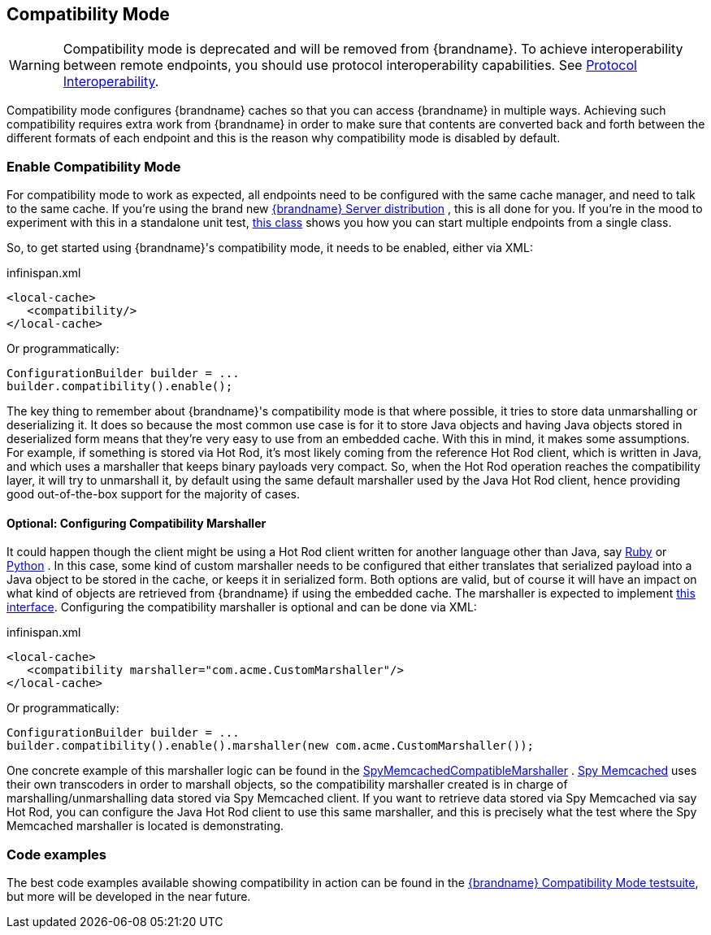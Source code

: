 [[compat_mode]]
==  Compatibility Mode

[WARNING]
====
Compatibility mode is deprecated and will be removed from {brandname}. To achieve interoperability between remote endpoints, you should use protocol interoperability capabilities. See link:#endpoint_interop[Protocol Interoperability].
====

Compatibility mode configures {brandname} caches so that you can access {brandname} in multiple ways. Achieving such compatibility requires extra work from {brandname} in order to make sure that contents are converted back and forth between the different formats of each endpoint and this is the reason why compatibility mode is disabled by default.

=== Enable Compatibility Mode
For compatibility mode to work as expected, all endpoints need to be configured with the same cache manager, and need to talk to the same cache. If you're using the brand new link:http://www.jboss.org/infinispan/downloads[{brandname} Server distribution] , this is all done for you. If you're in the mood to experiment with this in a standalone unit test, link:https://github.com/infinispan/infinispan/blob/master/integrationtests/compatibility-mode-it/src/test/java/org/infinispan/it/compatibility/CompatibilityCacheFactory.java[this class] shows you how you can start multiple endpoints from a single class.

So, to get started using {brandname}'s compatibility mode, it needs to be enabled, either via XML:

.infinispan.xml
[source,xml]
----

<local-cache>
   <compatibility/>
</local-cache>

----

Or programmatically:

[source,java]
----

ConfigurationBuilder builder = ...
builder.compatibility().enable();

----

The key thing to remember about {brandname}'s compatibility mode is that where possible, it tries to store data unmarshalling or deserializing it. It does so because the most common use case is for it to store Java objects and having Java objects stored in deserialized form means that they're very easy to use from an embedded cache. With this in mind, it makes some assumptions. For example, if something is stored via Hot Rod, it's most likely coming from the reference Hot Rod client, which is written in Java, and which uses a marshaller that keeps binary payloads very compact. So, when the Hot Rod operation reaches the compatibility layer, it will try to unmarshall it, by default using the same default marshaller used by the Java Hot Rod client, hence providing good out-of-the-box support for the majority of cases.

==== Optional: Configuring Compatibility Marshaller
It could happen though the client might be using a Hot Rod client written for another language other than Java, say link:https://github.com/infinispan/ruby-client[Ruby] or link:https://github.com/infinispan/python-client[Python] . In this case, some kind of custom marshaller needs to be configured that either translates that serialized payload into a Java object to be stored in the cache, or keeps it in serialized form. Both options are valid, but of course it will have an impact on what kind of objects are retrieved from {brandname} if using the embedded cache. The marshaller is expected to implement link:{javadocroot}/org/infinispan/commons/marshall/Marshaller.html[this interface]. Configuring the compatibility marshaller is optional and can be done via XML:

.infinispan.xml
[source,xml]
----

<local-cache>
   <compatibility marshaller="com.acme.CustomMarshaller"/>
</local-cache>

----

Or programmatically:

[source,java]
----

ConfigurationBuilder builder = ...
builder.compatibility().enable().marshaller(new com.acme.CustomMarshaller());

----

One concrete example of this marshaller logic can be found in the link:https://github.com/infinispan/infinispan/blob/master/integrationtests/compatibility-mode-it/src/test/java/org/infinispan/it/compatibility/EmbeddedRestMemcachedHotRodTest.java#L161[SpyMemcachedCompatibleMarshaller] . link:https://code.google.com/p/spymemcached/[Spy Memcached] uses their own transcoders in order to marshall objects, so the compatibility marshaller created is in charge of marshalling/unmarshalling data stored via Spy Memcached client. If you want to retrieve data stored via Spy Memcached via say Hot Rod, you can configure the Java Hot Rod client to use this same marshaller, and this is precisely what the test where the Spy Memcached marshaller is located is demonstrating.

=== Code examples
The best code examples available showing compatibility in action can be found in the link:https://github.com/infinispan/infinispan/tree/master/integrationtests/compatibility-mode-it/src/test/java/org/infinispan/it/compatibility[{brandname} Compatibility Mode testsuite], but more will be developed in the near future.
